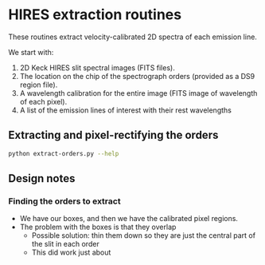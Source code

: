
* HIRES extraction routines

These routines extract velocity-calibrated 2D spectra of each emission line. 

We start with:

1. 2D Keck HIRES slit spectral images (FITS files). 
2. The location on the chip of the spectrograph orders (provided as a DS9 region file).
3. A wavelength calibration for the entire image (FITS image of wavelength of each pixel).
4. A list of the emission lines of interest with their rest wavelengths


** Extracting and pixel-rectifying the orders

#+BEGIN_SRC sh :results output
python extract-orders.py --help
#+END_SRC

#+RESULTS:
#+begin_example
usage: extract-orders.py [-h] [--outdir OUTDIR] specfile wavfile regionfile

Extract individual spectral orders from a Keck HIRES image

positional arguments:
  specfile              Name of spectral image FITS file (sans extension)
  wavfile               Name of wavelength FITS file (sans extension)
  regionfile            Name of DS9 region file containing orders (sans
                        extension)

optional arguments:
  -h, --help            show this help message and exit
  --outdir OUTDIR, -o OUTDIR
                        Directory for placing the results (default: Extract)
#+end_example

** Design notes

*** Finding the orders to extract

+ We have our boxes, and then we have the calibrated pixel regions. 
+ The problem with the boxes is that they overlap
  + Possible solution: thin them down so they are just the central part of the slit in each order
  + This did work just about
